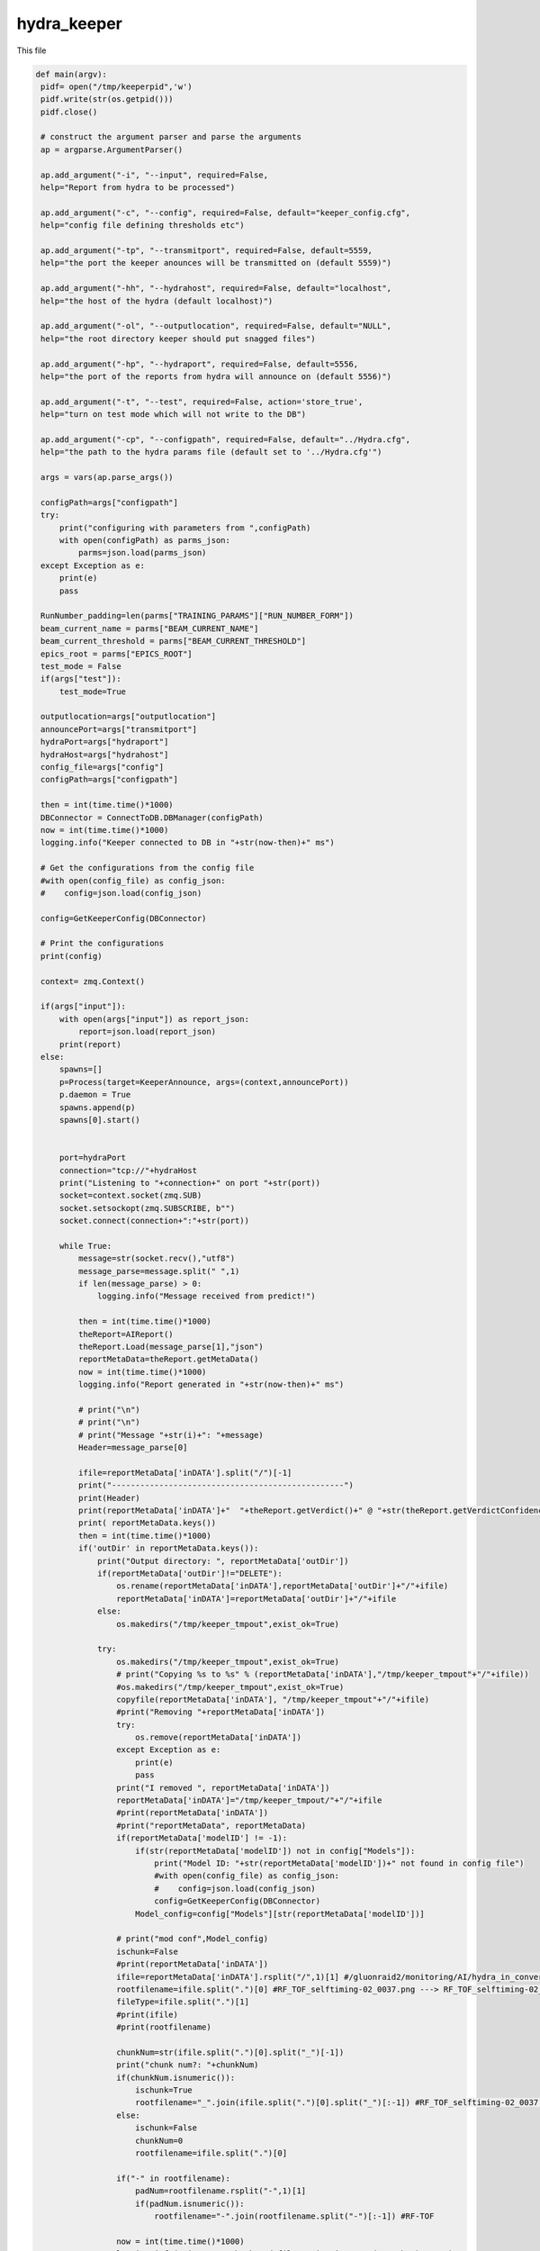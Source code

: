 hydra_keeper
===========

This file

.. code-block:: python

   def main(argv):
    pidf= open("/tmp/keeperpid",'w')
    pidf.write(str(os.getpid()))
    pidf.close()

    # construct the argument parser and parse the arguments
    ap = argparse.ArgumentParser()
    
    ap.add_argument("-i", "--input", required=False,
    help="Report from hydra to be processed")

    ap.add_argument("-c", "--config", required=False, default="keeper_config.cfg",
    help="config file defining thresholds etc")
    
    ap.add_argument("-tp", "--transmitport", required=False, default=5559,
    help="the port the keeper anounces will be transmitted on (default 5559)")
    
    ap.add_argument("-hh", "--hydrahost", required=False, default="localhost",
    help="the host of the hydra (default localhost)")

    ap.add_argument("-ol", "--outputlocation", required=False, default="NULL",
    help="the root directory keeper should put snagged files")

    ap.add_argument("-hp", "--hydraport", required=False, default=5556,
    help="the port of the reports from hydra will announce on (default 5556)")

    ap.add_argument("-t", "--test", required=False, action='store_true',
    help="turn on test mode which will not write to the DB")

    ap.add_argument("-cp", "--configpath", required=False, default="../Hydra.cfg",
    help="the path to the hydra params file (default set to '../Hydra.cfg'")

    args = vars(ap.parse_args())

    configPath=args["configpath"]
    try:
        print("configuring with parameters from ",configPath)
        with open(configPath) as parms_json:
            parms=json.load(parms_json)
    except Exception as e:
        print(e)
        pass

    RunNumber_padding=len(parms["TRAINING_PARAMS"]["RUN_NUMBER_FORM"])
    beam_current_name = parms["BEAM_CURRENT_NAME"]
    beam_current_threshold = parms["BEAM_CURRENT_THRESHOLD"]
    epics_root = parms["EPICS_ROOT"]
    test_mode = False
    if(args["test"]):
        test_mode=True

    outputlocation=args["outputlocation"]
    announcePort=args["transmitport"]
    hydraPort=args["hydraport"]
    hydraHost=args["hydrahost"]
    config_file=args["config"]
    configPath=args["configpath"]

    then = int(time.time()*1000)
    DBConnector = ConnectToDB.DBManager(configPath)
    now = int(time.time()*1000)
    logging.info("Keeper connected to DB in "+str(now-then)+" ms")

    # Get the configurations from the config file
    #with open(config_file) as config_json:
    #    config=json.load(config_json)

    config=GetKeeperConfig(DBConnector)

    # Print the configurations    
    print(config)

    context= zmq.Context()

    if(args["input"]):
        with open(args["input"]) as report_json:
            report=json.load(report_json)
        print(report)    
    else:
        spawns=[]
        p=Process(target=KeeperAnnounce, args=(context,announcePort))
        p.daemon = True
        spawns.append(p)
        spawns[0].start()

        
        port=hydraPort
        connection="tcp://"+hydraHost
        print("Listening to "+connection+" on port "+str(port))
        socket=context.socket(zmq.SUB)
        socket.setsockopt(zmq.SUBSCRIBE, b"")
        socket.connect(connection+":"+str(port))

        while True:
            message=str(socket.recv(),"utf8")
            message_parse=message.split(" ",1)
            if len(message_parse) > 0:
                logging.info("Message received from predict!")
            
            then = int(time.time()*1000)
            theReport=AIReport()
            theReport.Load(message_parse[1],"json")
            reportMetaData=theReport.getMetaData()
            now = int(time.time()*1000)
            logging.info("Report generated in "+str(now-then)+" ms")

            # print("\n")
            # print("\n")
            # print("Message "+str(i)+": "+message)
            Header=message_parse[0]

            ifile=reportMetaData['inDATA'].split("/")[-1]
            print("-------------------------------------------------")
            print(Header)
            print(reportMetaData['inDATA']+"  "+theReport.getVerdict()+" @ "+str(theReport.getVerdictConfidence()))
            print( reportMetaData.keys())
            then = int(time.time()*1000)
            if('outDir' in reportMetaData.keys()):
                print("Output directory: ", reportMetaData['outDir'])
                if(reportMetaData['outDir']!="DELETE"):
                    os.rename(reportMetaData['inDATA'],reportMetaData['outDir']+"/"+ifile)
                    reportMetaData['inDATA']=reportMetaData['outDir']+"/"+ifile
                else:
                    os.makedirs("/tmp/keeper_tmpout",exist_ok=True)
                          
                try:
                    os.makedirs("/tmp/keeper_tmpout",exist_ok=True)
                    # print("Copying %s to %s" % (reportMetaData['inDATA'],"/tmp/keeper_tmpout"+"/"+ifile))
                    #os.makedirs("/tmp/keeper_tmpout",exist_ok=True)
                    copyfile(reportMetaData['inDATA'], "/tmp/keeper_tmpout"+"/"+ifile)
                    #print("Removing "+reportMetaData['inDATA'])
                    try:
                        os.remove(reportMetaData['inDATA'])
                    except Exception as e:
                        print(e)
                        pass
                    print("I removed ", reportMetaData['inDATA'])
                    reportMetaData['inDATA']="/tmp/keeper_tmpout/"+"/"+ifile
                    #print(reportMetaData['inDATA'])
                    #print("reportMetaData", reportMetaData)
                    if(reportMetaData['modelID'] != -1):
                        if(str(reportMetaData['modelID']) not in config["Models"]):
                            print("Model ID: "+str(reportMetaData['modelID'])+" not found in config file")
                            #with open(config_file) as config_json:
                            #    config=json.load(config_json)
                            config=GetKeeperConfig(DBConnector)
                        Model_config=config["Models"][str(reportMetaData['modelID'])]
                    
                    # print("mod conf",Model_config)
                    ischunk=False
                    #print(reportMetaData['inDATA'])
                    ifile=reportMetaData['inDATA'].rsplit("/",1)[1] #/gluonraid2/monitoring/AI/hydra_in_converted/RunPeriod-2021-08/Run80464/RF_TOF_selftiming-02_0037.png ---> RF_TOF_selftiming-02_0037.png
                    rootfilename=ifile.split(".")[0] #RF_TOF_selftiming-02_0037.png ---> RF_TOF_selftiming-02_0037
                    fileType=ifile.split(".")[1]
                    #print(ifile)
                    #print(rootfilename)
                    
                    chunkNum=str(ifile.split(".")[0].split("_")[-1])
                    print("chunk num?: "+chunkNum)
                    if(chunkNum.isnumeric()):
                        ischunk=True
                        rootfilename="_".join(ifile.split(".")[0].split("_")[:-1]) #RF_TOF_selftiming-02_0037.png --> RF_TOF_selftiming-02
                    else:
                        ischunk=False
                        chunkNum=0
                        rootfilename=ifile.split(".")[0]

                    if("-" in rootfilename):
                        padNum=rootfilename.rsplit("-",1)[1]
                        if(padNum.isnumeric()):
                            rootfilename="-".join(rootfilename.split("-")[:-1]) #RF-TOF

                    now = int(time.time()*1000)
                    logging.info("Directory check and file moving in "+str(now-then)+" ms")

                    print("GETTING keep percent",rootfilename)
                    then = int(time.time()*1000)
                    Plot_Type_ID, CollectPercent = getKeepPercent(DBConnector, rootfilename,fileType,ischunk)
                    print("got keep percent",Plot_Type_ID, CollectPercent, "for",rootfilename)
                    now = int(time.time()*1000)
                    logging.info("getKeeperPercent took "+str(now-then)+" ms")

                    RunPeriod = reportMetaData["runPeriod"]
                    RunNumber = reportMetaData["runNumber"]
                    print("Run Period: ", RunPeriod, " Run Number: ", RunNumber)

                    then = int(time.time()*1000)
                    beam_current=-1.0
                    try:
                        with open(reportMetaData['inDATA'], 'rb') as f:
                            plot_img = base64.b64encode(f.read())

                        beam_current=-1.0
                        if(EPICS):
                            try:
                                current_beam_current=caget(beam_current_name)

                                if(current_beam_current):
                                    beam_current=current_beam_current

                            except Exception as e:
                                beam_current=-1.0
                                print("Error getting beam current: ",e)
                                pass

                        isConfirmed=1
                        if(reportMetaData["modelID"]>0):
                            if "Unconfirmed" in ConfirmVerdict(Model_config, theReport, theReport.getVerdictConfidence()):
                                isConfirmed=0
                        print("plot Time",reportMetaData["datetime"])
                        print("BEAM CURRENT IS: ",beam_current)
                        insert_q="INSERT into RunTime (HydraHostName,DateTime,BeamCurrent,RunNumber,PlotType_ID,PlotName,IMG,gradCAM,ModelID,VerdictLabel,VerdictConfidence,Confirmed, PlotTime) VALUES (\""+str(hydraHost)+"\",\""+str(datetime.now())+"\","+str(beam_current)+","+str(RunNumber)+","+str(Plot_Type_ID)+",\""+str(reportMetaData['inDATA'].rsplit("/",1)[1])+"\",\""+str(plot_img,"utf-8")+"\",\""+str(reportMetaData["gradCAM"])+"\","+str(reportMetaData["modelID"])+",\""+str(theReport.getVerdict())+"\","+str(theReport.getVerdictConfidence())+","+str(isConfirmed)+",\""+str(reportMetaData["datetime"])+"\")"
                        print("INSERT",str(reportMetaData['inDATA'].rsplit("/",1)[1]) ,"INTO RUNTIME")
                        DBConnector.Update(insert_q)

                    except Exception as e:
                        print("FAILED TO INSERT")
                        print(e)
                        pass

                    now = int(time.time()*1000)
                    logging.info("Keeper insert into RunTime in "+str(now-then)+" ms")

                    then = int(time.time()*1000)
                    SetStore(DBConnector, Plot_Type_ID, chunkNum, reportMetaData, CollectPercent, RunPeriod, RunNumber_padding, RunNumber, outputlocation, test_mode)
                    now = int(time.time()*1000)
                    logging.info("SetStore in "+str(now-then)+" ms")

                    then = int(time.time()*1000)
                    AnalyzeReport(DBConnector, Model_config, theReport, outputlocation, RunPeriod, RunNumber_padding, RunNumber, reportMetaData, beam_current_name, beam_current_threshold, epics_root)
                    now = int(time.time()*1000)
                    print("AnalyzeReport done in "+str(now-then)+" ms")
                    logging.info("AnalyzeReport done in "+str(now-then)+" ms")

                    if(reportMetaData['outDir']=="DELETE"):
                        print("Removing "+reportMetaData['inDATA'])
                        os.remove(reportMetaData['inDATA'])
                except Exception as e:
                    print(e)
                    pass
            else:
                continue
---------------------------------

KeeperAnnounce
~~~~~~~~~~~~~~~~~~~

This function

.. code-block:: python

   def KeeperAnnounce(context,announcePort):
    """ To Announce Keeper """
    
    print("KEEPER ANNOUNCE")
    zmqport=announcePort
    zmqconnection="tcp://*"
    transcontext = context
    transsocket = transcontext.socket(zmq.PUB)
    toBind=zmqconnection+":%s" % str(zmqport)
    print(toBind)
    try:
        transsocket.bind(toBind)
    except Exception as e:
        print(e)


    while True:
        #print("A hello")
        transsocket.send_string("Hello Hydra")
        time.sleep(.5)
    
    return
--------------------

getKeepPercent
~~~~~~~~~~~~~~~~~~~~~

This function

.. code-block:: python

   def getKeepPercent(DBConnector, fileName,fileType,isChunked):
    """ Returns Plot Id and fraction of data to keep """

    Percent_q="SELECT CollectPercent,ID FROM Plot_Types where Name=\""+fileName+"\" && FileType=\""+fileType+"\" && IsChunked is NULL"
    if(isChunked):
        Percent_q="SELECT CollectPercent,ID FROM Plot_Types where Name=\""+fileName+"\" && FileType=\""+fileType+"\" && IsChunked is not NULL"

    print(Percent_q)

    try:
        CollectPercent = DBConnector.FetchAll(Percent_q)
        #print(CollectPercent)
        #print(CollectPercent[0])
        if(len(CollectPercent)==1):
            return CollectPercent[0]["ID"],float(CollectPercent[0]["CollectPercent"])
        else:
            return CollectPercent[0]["ID"],-1.0
    except Exception as e:
        print(e)
        return -1,-1
---------------------------

ConfirmVerdict
~~~~~~~~~~~~~~~~~~~~~~~

This function

.. code-block:: python

   def ConfirmVerdict(Model_config, AIReport, VerdictConfidence):
    """ To confirm the verdict from the model """
    verdict=AIReport.getVerdict()
    ConfirmationThreshold = Model_config['Thresholds'][verdict]
    if(VerdictConfidence>=ConfirmationThreshold):
        return "Confirmed", verdict
    else:
        return "Unconfirmed", verdict
-------------

AnalyzeReport
~~~~~~~~~~~~~~~~~~

This function
.. code-block:: python

   def AnalyzeReport(DBConnector, Model_config, AIReport, outputlocation, RunPeriod, RunNumber_padding,RunNumber, reportMetaData, beam_current_name, beam_current_threshold, epics_root):
    """ To Analyze the Report """

    print("Analyzing report")
    reportConfidences=AIReport.getConfidences()
    Confirmation, verdict =ConfirmVerdict(Model_config, AIReport, max(reportConfidences))
    print("EPICS:",EPICS)
    print("REPORT META DATA:",reportMetaData)
    if(reportMetaData['plotType_ID']!=-1):
        #print("=====")
        #print(reportMetaData)
        #print("----")
        #AIReport.printAnalysis()
        #print("=====")
        print("FORMING HISTORY INSERT")
        result_dict={}
        #print("will write into RunHistory")
        labels_array=AIReport.getModelLabels()
        conf_array=AIReport.getConfidences()
        for k in labels_array.keys():
            result_dict[labels_array[k]]=conf_array[k]
        print("RESULT DICT",result_dict)
        RunHistory_q="INSERT INTO RunHistory (RunNumber,DateTime,PlotType_ID,Output,ModelThresholds) VALUES ("+str(reportMetaData['runNumber'])+",\""+reportMetaData["datetime"]+"\","+str(reportMetaData['plotType_ID'])+",\""+str(result_dict)+"\",\""+str(Model_config['Thresholds'])+"\")"
        print("RUNHIST_Q:",RunHistory_q)
        DBConnector.Update(RunHistory_q)

    if(EPICS):
        model_labels = AIReport.getModelLabels()
        print(model_labels)
        print(reportConfidences)
        index =  list(model_labels.keys())[list(model_labels.values()).index('Good')] #model_labels["Good"]
        index_bad =  list(model_labels.keys())[list(model_labels.values()).index('Bad')]
        print("indicies:",index,index_bad)
        print("entering try")
        try:
            print(float(reportConfidences[index]),"-",float(reportConfidences[index_bad]))
            epics_value = (float(reportConfidences[index])-float(reportConfidences[index_bad]))
        
            print("Epics value: ", epics_value)
       
            filename_string="_".join(reportMetaData['inDATA'].rsplit("/",1)[1].split(".")[0].split("_")[:-1])
            print(filename_string, epics_value)
            if("-" in filename_string):
                padNum=filename_string.rsplit("-",1)[1]
                if(padNum.isnumeric()):
                    filename_string="-".join(filename_string.split("-")[:-1]) #RF-TOF DROP PAD NUMBER IF IT EXISTS
                    
            caput(epics_root+filename_string,epics_value)
        except Exception as e:
            print(e)
            pass

    print("Confirmation?",Confirmation)
    if(Confirmation == "Unconfirmed"):
        print("GET SECOND OPINION")
        print("Message:",reportMetaData['inDATA'])
        #add ChunkNumber, Plot_Type_ID, IsConfirmed and IsTransition
        Plot_Type_ID=reportMetaData['plotType_ID']
        ChunkNumber=reportMetaData['inDATA'].split("/")[-1].split(".")[0].split("_")[-1]
        IsConfirmed=0
        #get last row with this plot type id
        last_row_q="SELECT * FROM MonitoringLog WHERE Plot_Type_ID="+str(Plot_Type_ID)+" ORDER BY ID DESC LIMIT 1"
        last_row=DBConnector.FetchAll(last_row_q)
        IsTransition=0

        if(last_row["VerdictLabel"]!=verdict or IsConfirmed!=last_row["IsConfirmed"] or int(ChunkNumber)!=int(last_row["ChunkNumber"])+1):
            IsTransition=1
            last_row_trans=last_row["IsTransition"]
            if(last_row_trans==0):
                last_row_trans=2
            elif(last_row_trans==1):
                last_row_trans=3
            
            update_q="UPDATE MonitoringLog SET IsTransition="+str(last_row_trans)+"WHERE ID="+str(last_row["ID"])
            DBConnector.Update(update_q)


        insert_log_q="INSERT INTO MonitoringLog (DateTime,RunPeriod,RunNumber,ChunkNumber,Plot_Type_ID,PlotName,ModelID,VerdictLabel,VerdictConfidence,IsConfirmed,IsTransition) VALUES (\""+reportMetaData["datetime"]+"\",\""+RunPeriod+"\","+str(RunNumber)+","+str(ChunkNumber)+","+str(Plot_Type_ID)+",\""+reportMetaData['inDATA'].split("/")[-1]+"\","+str(reportMetaData['modelID'])+",\""+verdict+"\","+str(max(reportConfidences))+","+str(IsConfirmed)+","+str(IsTransition)+")"
        DBConnector.Update(insert_log_q)
        moveFile(outputlocation, RunPeriod, RunNumber_padding,RunNumber, reportMetaData)
        
    elif(Confirmation == "Confirmed"):
        print("Confirmed Verdict")
        ConfirmedVerdict = verdict
        fileName = reportMetaData['inDATA'].rsplit("/",1)[1].split(".")[0]
        if("Bad" in ConfirmedVerdict):
            beam_current=-1.0
            if(EPICS):
                try:
                    beam_current=caget(beam_current_name)
                except Exception as e:
                    print(e)
                    pass

            print("Beam current is (-1 for no epics)", beam_current)
            print("ALARM if not ignored: "+fileName)
            
            Plot_Type_ID=reportMetaData['plotType_ID']
            ChunkNumber=reportMetaData['inDATA'].split("/")[-1].split(".")[0].split("_")[-1]
            IsConfirmed=1
            #get last row with this plot type id
            last_row_q="SELECT * FROM MonitoringLog WHERE Plot_Type_ID="+str(Plot_Type_ID)+" ORDER BY ID DESC LIMIT 1"
            last_row=DBConnector.FetchAll(last_row_q)
            IsTransition=0

            if(last_row["VerdictLabel"]!=verdict or IsConfirmed!=last_row["IsConfirmed"] or int(ChunkNumber)!=int(last_row["ChunkNumber"])+1):
                IsTransition=1
                last_row_trans=last_row["IsTransition"]
                if(last_row_trans==0):
                    last_row_trans=2
                elif(last_row_trans==1):
                    last_row_trans=3
            
                update_q="UPDATE MonitoringLog SET IsTransition="+str(last_row_trans)+"WHERE ID="+str(last_row["ID"])
                DBConnector.Update(update_q)
            insert_log_q="INSERT INTO MonitoringLog (DateTime,RunPeriod,RunNumber,ChunkNumber,Plot_Type_ID,PlotName,ModelID,VerdictLabel,VerdictConfidence,IsConfirmed,IsTransition) VALUES (\""+reportMetaData["datetime"]+"\",\""+RunPeriod+"\","+str(RunNumber)+","+str(ChunkNumber)+","+str(Plot_Type_ID)+",\""+reportMetaData['inDATA'].split("/")[-1]+"\","+str(reportMetaData['modelID'])+",\""+verdict+"\","+str(max(reportConfidences))+","+str(IsConfirmed)+","+str(IsTransition)+")"
            #insert_log_q="INSERT INTO MonitoringLog (DateTime,RunPeriod,RunNumber,PlotName,ModelID,VerdictLabel,VerdictConfidence) VALUES (\""+reportMetaData["datetime"]+"\",\""+RunPeriod+"\","+str(RunNumber)+",\""+reportMetaData['inDATA'].split("/")[-1]+"\","+str(reportMetaData['modelID'])+",\""+verdict+"\","+str(max(reportConfidences))+")"
            if(beam_current >= beam_current_threshold or beam_current == -1.0):
                print("log query:",insert_log_q)
                DBConnector.Update(insert_log_q)
            moveFile(outputlocation, RunPeriod, RunNumber_padding,RunNumber, reportMetaData)
        elif("Good" in ConfirmedVerdict or "Acceptable" in ConfirmedVerdict):
            print("ALARM OFF")
        elif("NoData" in ConfirmedVerdict):
            print("ROOTSPY ISSUES?!")
------------------------------

SetStore
~~~~~~~~~~~~~~~~

This function

.. code-block:: python

   def SetStore(DBConnector, Plot_Type_ID,chunkNum,item,percent,RunPeriod,RunNumber_padding,RunNumber,outputlocation,test_mode):
    """ To keep or remove the file """

    print("Checking", Plot_Type_ID,"against", float(percent))
    if(random.random()>=float(percent) or test_mode):
        return
    else:
        already_exists_q="SELECT * FROM Plots where Plot_Types_ID="+str(Plot_Type_ID)+" && RunPeriod=\""+RunPeriod+"\" && RunNumber="+str(RunNumber)+" && Chunk="+str(chunkNum)
        Existing_entry = DBConnector.FetchAll(already_exists_q)

        if(len(Existing_entry)==0):
            print("moving",item,"-------------->",outputlocation)
            moveFile(outputlocation, RunPeriod, RunNumber_padding,RunNumber, item)
        else:
            print("already exists")
-----------------------------

GetKeeperConfig
~~~~~~~~~~~~~~~~

This function

.. code-block:: python

   def GetKeeperConfig(DBConnector):
    """ To get the keeper config from the database """

    json_dict={}

    json_dict["Models"]={}
    models_q="SELECT Distinct Model_ID from ModelThresholds order by Model_ID asc;"
    models=DBConnector.FetchAll(models_q)
    for m in models:
        #print(m["Model_ID"])
        json_dict["Models"][str(m["Model_ID"])]={}
        main_q="SELECT Model_ID,labels,Classification,Threshold from ModelThresholds as mt inner join Plot_Classifications as pc on pc.ID=mt.Plot_Classification_ID inner join Models on Model_ID=Models.ID where Models.ID="+str(m["Model_ID"])+";"
        thresholds=DBConnector.FetchAll(main_q)
        Thresholds_dict={}

        if(len(thresholds)>0):
            original_dict_string=str(thresholds[0]["labels"],'utf-8')
            original_dict = eval(original_dict_string)
            labels = {v: k for k, v in original_dict.items()}
            for t in thresholds:
                Thresholds_dict[t["Classification"]]=t["Threshold"]

            json_dict["Models"][str(m["Model_ID"])]["Labels"]=labels
            json_dict["Models"][str(m["Model_ID"])]["Thresholds"]=Thresholds_dict
    
    return json_dict
--------------------

moveFile
~~~~~~~~~

This function

.. code-block:: python

   def moveFile(outputlocation, RunPeriod,RunNumber_padding, RunNumber, item):
    """ To move file from input location to outputlocation """

    if(outputlocation!="NULL"):
        os.makedirs(outputlocation+str(RunNumber).zfill(RunNumber_padding)+"/",exist_ok=True)
        print("Copying %s to %s" % (item['inDATA'],outputlocation+str(RunNumber).zfill(RunNumber_padding)+"/"+item['inDATA'].split("/")[-1]))
        copyfile(item['inDATA'],outputlocation+str(RunNumber).zfill(RunNumber_padding)+"/"+item['inDATA'].split("/")[-1])
    else:
        print("I should copy this file but don't know where to copy it to....please supply outputlocation via -ol")
-----------------------



   
